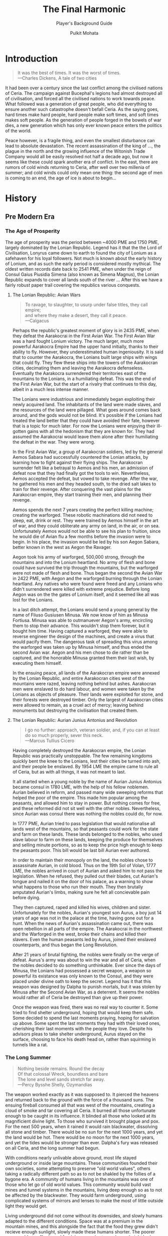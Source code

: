 #+title: The Final Harmonic
#+subtitle: Player's Background Guide
#+author: Pulkit Mohata
#+email: mohata.pulkit@gmail.com

* Introduction
:PROPERTIES:
:CUSTOM_ID: sec:org875150f
:END:
#+BEGIN_QUOTE
It was the best of times. It was the worst of times. \\
---Charles Dickens, A tale of two cities
#+END_QUOTE
It had been over a century since the last conflict among the civilised nations of Ceria. The campaign against Bucephal's legions had almost destroyed all of civilisation, and forced all the civilised nations to work towards peace. What followed was a generation of great people, who did everything to ensure another such catastrophe doesn't befall Ceria. As the saying goes, hard times make hard people, hard people make soft times, and soft times makes soft people. As the generation of people forged in the bowels of war dies, a new generation which has only ever known peace enters the politics of the world.

Peace however, is a fragile thing, and even the smallest disturbance can lead to absolute devastation. The recent assassination of the king of ..., the plague in the north and the growing influence of the Witonish Trade Company would all be easily resolved not half a decade ago, but now it seems like these could spark another era of conflict. In the east, there are rumors of cold winds returning to Ceria, after well over two millenia of summer; and cold winds could only mean one thing: the second age of men is coming to an end, the age of ice is about to begin...
* History
:PROPERTIES:
:CUSTOM_ID: sec:org9b4307f
:END:
** Pre Modern Era
:PROPERTIES:
:CUSTOM_ID: sec:org12300a5
:END:
*** The Age of Prosperity
The age of prosperity was the period between ~4000 PME and 1750 PME, largely dominated by the Lonian Republic. Legend has it that the the Lord of Civilisation, Lonyrus came down to earth to found the city of Lonium as a safehaven for his loyal followers. Not much is known about the early history of Lonium, and as such the early period is considered mostly mythical. The oldest written records date back to 2541 PME, when under the reign of Consul Gaius Piusidia Simena (also known as Simena Magnus), the Lonian Republic expands to cover all lands south of the river ... After this we have a fairly robust paper trail covering the republics various conquests.
**** The Lonian Republic: Avian Wars
#+BEGIN_QUOTE
To ravage, to slaughter, to usurp under false titles, they call empire; \\
and where they make a desert, they call it peace. \\
---Calgacus
#+END_QUOTE
Perhaps the republic's greatest moment of glory is in 2435 PME, when they defeat the Aarakocrai in the First Avian War. The First Avian War was a hard fought Lonium victory. The much larger, much more powerful Aarakocra Empire had the upper hand initially, thanks to their ability to fly. However, they underestimated human ingeniousity. It is said that to counter the Aarakocra, the Lonians built large ships with wings that could fly. They flew these ships into the towers of the Aarakocran cities, decimating them and leaving the Aarakocra defenseless. Eventually the Aarakocra surrendered their territories east of the mountains to the Lonians, in a humiliating defeat. This was the end of the First Avian War, but the start of a rivalry that continues to this day, albeit in a much less intense manner.

The Lonians were industrious and immediately began exploiting their newly acquired land. The inhabitants of the land were made slaves, and the resources of the land were pillaged. What goes around comes back around, and the gods would not be blind. It's possible if the Lonians had treated the land better that they could have avoided their fate, however that is a topic for much later. For now the Lonians were enjoying their ill-gotten gains with all the hedonism that they are known for. They had assumed the Aarakocrai would leave them alone after their humiliating the defeat in the war. They were wrong.

In the First Avian War, a group of Aarakocran soldiers, led by the general Aemos Sabara had successfully countered the Lonian attacks, by learning how to fight against their flying ships. The Aarakocran surrender felt like a betrayal to Aemos and his men, an admission of defeat now that they had finally got the tools to win. Nevertheless, Aemos accepted the defeat, but vowed to take revenge. After the war, he gathered his men and they headed south, to the dried salt lakes to train for their revenge. After conquering the vast plains for the Aarakocran empire, they start training their men, and planning their revenge.

Aemos spends the next 7 years creating the perfect killing machine; creating the warforged. These robotic machinations did not need to sleep, eat, drink or rest. They were trained by Aemos himself in the art of war, and they could obliterate any army on land, in the air, or on sea. Unfortunately Aemos would not be able to see his plan to fruition, since he would die of Avian flu a few months before the invasion were to begin. In his place, the invasion would be led by his son Aegon Sabara, better known in the west as Aegon the Ravager.

Aegon took his army of warforged, 500,000 strong, through the mountains and into the Lonium heartland. No army of flesh and bone could have survived the trip through the mountains, but the warforged were not made of flesh and bone. Thus began the second the Avian War in 2422 PME, with Aegon and the warforged burning through the Lonian heartland. Any natives who were found were freed and any Lonians who didn't surrendered were killed with extreme prejudice. Before long Aegon was on the the gates of Lonium itself, and it seemed like all was lost for the Lonians.

In a last ditch attempt, the Lonians would send a young general by the name of Fliuso Gusiusen Minusa. We now know of him as Minusa Fortiusa. Minusa was able to outmanuever Aegon's army, encircling them to stop their advance. This wouldn't stop them forever, but it bought him time. Having captured a warforged, they were able to reverse engineer the design of the machines, and create a virus that would pacify them. The dangerous task of spreading this virus among the warforged was taken up by Minusa himself, and thus ended the second Avian war. Aegon and his men chose to die rather than be captured, and the honorable Minusa granted them their last wish, by executing them himself.

In the ensuing peace, all lands of the Aarakocran empire were annexed by the Lonian Republic, and entire Aarakocran cities west of the mountains were razed, leaving nothing behind but ashes. Aarakocran men were enslaved to do hard labour, and women were taken by the Lonians as objects of pleasure. Their lands were exploited for stone, and their forests were destroyed timber. Only the largest of Aarakocran cities were allowed to remain, as a cruel act of mercy; leaving behind monuments but destroying the civilisation that created them.
**** The Lonian Republic: Aurian Junius Antonius and Revolution
#+BEGIN_QUOTE
I go no further: approach, veteran soldier, and, if you can at least do so much properly, sever this neck. \\
---Marcus Tullius Cicero
#+END_QUOTE
Having completely destroyed the Aarakocran empire, the Lonian Republic was practically unstoppable. The few remaining kingdoms quickly bent the knee to the Lonians, lest their cities be turned into ash, and their people be enslaved. By 1954 LME the empire came to rule all of Ceria, but as with all things, it was not meant to last.

It all started when a young noble by the name of Aurian Junius Antonius became consul in 1780 LME, with the help of his fellow noblemen. Aurian believed in reform, and passed many wide sweeping reforms that helped the poor of the empire. This made him popular among the peasants, and allowed him to stay in power. But nothing comes for free, and these reformed did not sit well with the other nobles. Nevertheless, since Aurian was consul there was nothing the nobles could do, for now.

In 1777 PME, Aurian tried to pass legislation that would nationalise all lands west of the mountains, so that peasants could work for the state and farm on these lands. These lands belonged to the nobles, who used slave labour to farm on these lands, keeping the produce for themselves and selling minute portions, so as to keep the price high enough to keep the peasants poor. This bill would be last bill Aurian ever authored.

In order to maintain their monopoly on the land, the nobles chose to assassinate Aurian, in cold blood. Thus on the 19th Sol of Volan, 1777 LME, the nobles arrived in court of Aurian and asked him to not pass the legislation. When he refused, they pulled out their blades, cut Aurian's tongue and nailed it on the door of his palace, as a warning to show what happens to those who run their mouth. They then brutally amputated Aurian's limbs, making sure he felt all concievable pain before dying.

They then captured, raped and killed his wives, children and sister. Unfortunately for the nobles, Aurian's youngest son Aurus, a boy just 14 years of age was not in the palace at the time, having gone out for a hunt. When the news of Aurian's assassination came out, there was open rebellion in all parts of the empire. The Aarakocrai in the northwest and the Warforged in the west, broke their chains and killed their slavers. Even the human peasants led by Aurus, joined their enslaved counterparts, and thus began the Long Revolution.

After 21 years of brutal fighting, the nobles were finally on the verge of defeat. Aurus's army was about to win the war and all of Ceria, when the nobles decided to do something unthinkable. Ever since the days of Minusa, the Lonians had possessed a secret weapon, a weapon so powerful its existance was only known to the Consul, and they were placed under divine oath to keep the secret. Legend has it that this weapon was designed by Dalpha to punish mortals, but it was stolen by Minusa after the Second Avian War, as a deterrent. It seems the nobles would rather all of Ceria be destroyed than give up their power.

Once the weapon was fired, there was no real way to counter it. Some tried to find shelter underground, hoping that would keep them safe. Some decided to spend the last moments praying, hoping for salvation up above. Some spent the last moments they had with their loved ones, cherishing their last moments with the people they love. Despite his advisors pleas to take shelter underground, Aurus stayed on the surface, choosing to face his death head on, rather than squirming in tunnels like a rat.
*** The Long Summer
#+BEGIN_QUOTE
Nothing beside remains. Round the decay \\
Of that colossal Wreck, boundless and bare \\
The lone and level sands stretch far away. \\
---Percy Bysshe Shelly, Ozymandias
#+END_QUOTE
The weapon worked exactly as it was supposed to. It pierced the heavens and returned back to the ground with the force of a thousand suns. The ensuing fireball consumed all that was west of the mountains, creating a cloud of smoke and tar covering all Ceria. It burned all those unfortunate enough to be caught in its influence. It blinded all those who looked at its magnificient divine light. To those who survived it brought plague and pox. For the next 500 years, when it rained it would rain blackwater, dissolving all stone and timber. There would be no sun for the next 1000 years, and yet the land would be hot. There would be no moon for the next 1000 years, and yet the tides would be stronger than ever. Dalpha's fury was released on all Ceria, and the long summer had begun.

With conditions nearly unlivable above ground, most life stayed underground or inside large mountains. These communities founded their own societies, some attempting to preserve "old world values", others taking a radically different path so as to not be shakled by the follies of a bygone era. A community of humans living in the mountains was one of those who let go of old world values. This community would build vast mines and tunnel systems in the mountains, living deep enough so as to not be affected by the blackwater. They would farm underground, using complicated systems of mirrors and lenses to make the most of little outside light they would get.

Living underground did not come without its downsides, and slowly humans adapted to the different conditions. Space was at a premium in the mountain mines, and this alongside the fact that the food they grew didn't recieve enough sunlight, slowly made these humans shorter. The poorer men, unable to afford good food, became shorter and soon height had become measure of your societal standing. These humans would eventually become the dwarves we know today, and though there isn't a shortage of food in the dwarven lands in contemperory times, height still remains a social discriminator.

Elsewhere, a collection of humans who originally sided with the nobles found vast underground lake systems. These humans had plenty of food through hydroculture and fishing. These humans attempted to preserve old world values, which to them meant the old systems of nobility and slavery. These humans grew tall and lived much longer lives, due to the lopsided nutrition they recieved from an almost purely piscetarian diet. The nobles chose to breed only among their own, being mistrusting of their slaves. Over the course of the next 1750 years that they spent underground, this inbreeding would lead to many defects becoming commonplace, most notably pointed ears and long straight hair. As you may have already realised, these humans became what we now know as the elves.


** Modern Era
:PROPERTIES:
:CUSTOM_ID: sec:org71db4fc
:END:
*** The New Age of Man
#+BEGIN_QUOTE
Life, uh, finds a way \\
---Dr. Ian Malcolm, Jurassic Park
#+END_QUOTE
* Geography
:PROPERTIES:
:CUSTOM_ID: sec:orge100106
:END:
** Climate
:PROPERTIES:
:CUSTOM_ID: sec:org27336ad
:END:
** Topography
:PROPERTIES:
:CUSTOM_ID: sec:org2736a9c
:END:
** Hydrography
:PROPERTIES:
:CUSTOM_ID: sec:org87a22c0
:END:
* Politics
:PROPERTIES:
:CUSTOM_ID: sec:org142a14c
:END:
** Governments
:PROPERTIES:
:CUSTOM_ID: sec:orgf585d61
:END:
** Military
:PROPERTIES:
:CUSTOM_ID: sec:org2d56a5c
:END:
** Law and Justice
:PROPERTIES:
:CUSTOM_ID: sec:org1aff790
:END:
** Active Treaties
:PROPERTIES:
:CUSTOM_ID: sec:orgdbf48a2
:END:
* Economy
:PROPERTIES:
:CUSTOM_ID: sec:org512ea7b
:END:
** Industry
:PROPERTIES:
:CUSTOM_ID: sec:orgceb1c9d
:END:
** Technology
:PROPERTIES:
:CUSTOM_ID: sec:org70358be
:END:
** Transport
:PROPERTIES:
:CUSTOM_ID: sec:org34af00f
:END:
** Trade
:PROPERTIES:
:CUSTOM_ID: sec:org8962678
:END:
* Demographics
:PROPERTIES:
:CUSTOM_ID: sec:org07c9506
:END:
** Races
:PROPERTIES:
:CUSTOM_ID: sec:org90e5d67
:END:
** Languages
:PROPERTIES:
:CUSTOM_ID: sec:orga649288
:END:
* Culture
:PROPERTIES:
:CUSTOM_ID: sec:org3e12321
:END:
** Art
:PROPERTIES:
:CUSTOM_ID: sec:orgfad0d51
:END:
** Philosophy
:PROPERTIES:
:CUSTOM_ID: sec:org9c49a8f
:END:
** Religion
:PROPERTIES:
:CUSTOM_ID: sec:org7243035
:END:
** Food
:PROPERTIES:
:CUSTOM_ID: sec:org20fd693
:END:
